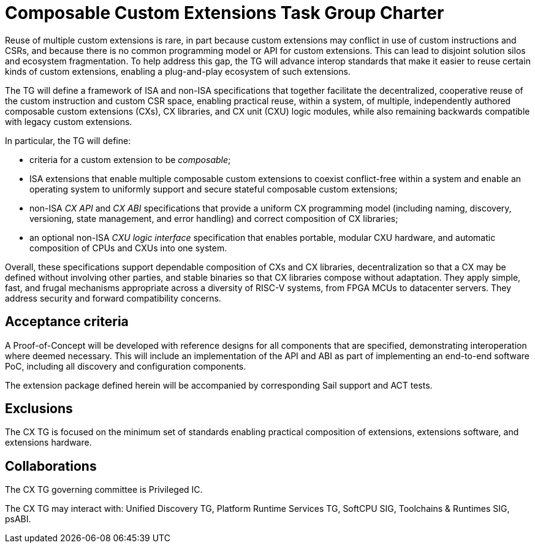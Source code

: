 # Composable Custom Extensions Task Group Charter

Reuse of multiple custom extensions is rare, in part because custom
extensions may conflict in use of custom instructions and CSRs,
and because there is no common programming model or API for custom
extensions. This can lead to disjoint solution silos and ecosystem
fragmentation. To help address this gap, the TG will advance interop
standards that make it easier to reuse certain kinds of custom extensions,
enabling a plug-and-play ecosystem of such extensions.

The TG will define a framework of ISA and non-ISA specifications that
together facilitate the decentralized, cooperative reuse of the custom
instruction and custom CSR space, enabling practical reuse, within a
system, of multiple, independently authored composable custom extensions
(CXs), CX libraries, and CX unit (CXU) logic modules, while also remaining
backwards compatible with legacy custom extensions.

In particular, the TG will define:

* criteria for a custom extension to be _composable_;

* ISA extensions that enable multiple composable custom extensions to
  coexist conflict-free within a system and enable an operating system to
  uniformly support and secure stateful composable custom extensions;

* non-ISA _CX API_ and _CX ABI_ specifications that provide a uniform
  CX programming model (including naming, discovery, versioning, state
  management, and error handling) and correct composition of CX libraries;

* an optional non-ISA _CXU logic interface_ specification that enables
  portable, modular CXU hardware, and automatic composition of CPUs and
  CXUs into one system.

Overall, these specifications support dependable composition of CXs
and CX libraries, decentralization so that a CX may be defined without
involving other parties, and stable binaries so that CX libraries
compose without adaptation. They apply simple, fast, and frugal
mechanisms appropriate across a diversity of RISC-V systems, from
FPGA MCUs to datacenter servers. They address security and forward
compatibility concerns.

## Acceptance criteria

A Proof-of-Concept will be developed with reference designs for all
components that are specified, demonstrating interoperation where deemed
necessary.  This will include an implementation of the API and ABI as
part of implementing an end-to-end software PoC, including all discovery
and configuration components.

The extension package defined herein will be accompanied by corresponding
Sail support and ACT tests.

## Exclusions

The CX TG is focused on the minimum set of standards enabling practical
composition of extensions, extensions software, and extensions hardware.

## Collaborations

The CX TG governing committee is Privileged IC.

The CX TG may interact with: Unified Discovery TG, Platform Runtime
Services TG, SoftCPU SIG, Toolchains & Runtimes SIG, psABI.
